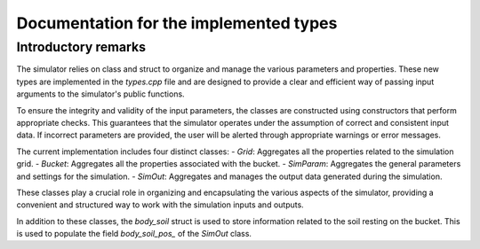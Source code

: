 .. _types:

Documentation for the implemented types
=======================================

Introductory remarks
--------------------

The simulator relies on class and struct to organize and manage the various parameters and properties.
These new types are implemented in the `types.cpp` file and are designed to provide a clear and efficient way of passing input arguments to the simulator's public functions.

To ensure the integrity and validity of the input parameters, the classes are constructed using constructors that perform appropriate checks.
This guarantees that the simulator operates under the assumption of correct and consistent input data.
If incorrect parameters are provided, the user will be alerted through appropriate warnings or error messages.

The current implementation includes four distinct classes:
- `Grid`: Aggregates all the properties related to the simulation grid.
- `Bucket`: Aggregates all the properties associated with the bucket.
- `SimParam`: Aggregates the general parameters and settings for the simulation.
- `SimOut`: Aggregates and manages the output data generated during the simulation.

These classes play a crucial role in organizing and encapsulating the various aspects of the simulator, providing a convenient and structured way to work with the simulation inputs and outputs.

In addition to these classes, the `body_soil` struct is used to store information related to the soil resting on the bucket.
This is used to populate the field `body_soil_pos_` of the `SimOut` class.
